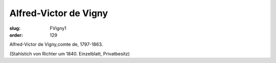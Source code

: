 Alfred-Victor de Vigny
======================

:slug: FVigny1
:order: 129

Alfred-Victor de Vigny,comte de, 1797-1863.

.. class:: source

  (Stahlstich von Richter um 1840. Einzelblatt, Privatbesitz)
